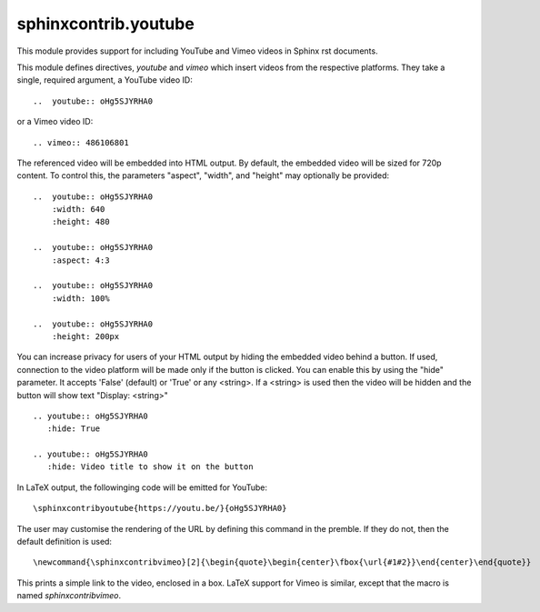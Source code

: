 sphinxcontrib.youtube
=====================

This module provides support for including YouTube and Vimeo videos
in Sphinx rst documents.

This module defines directives, `youtube` and `vimeo` which insert videos
from the respective platforms. They take a single, required argument, a 
YouTube video ID::

    ..  youtube:: oHg5SJYRHA0

or a Vimeo video ID::

    .. vimeo:: 486106801

The referenced video will be embedded into HTML output.  By default, the
embedded video will be sized for 720p content.  To control this, the
parameters "aspect", "width", and "height" may optionally be provided::

    ..  youtube:: oHg5SJYRHA0
        :width: 640
        :height: 480

    ..  youtube:: oHg5SJYRHA0
        :aspect: 4:3

    ..  youtube:: oHg5SJYRHA0
        :width: 100%

    ..  youtube:: oHg5SJYRHA0
        :height: 200px

You can increase privacy for users of your HTML output by hiding the embedded
video behind a button. If used, connection to the video platform will be
made only if the button is clicked. You can enable this by using the "hide"
parameter. It accepts 'False' (default) or 'True' or any <string>. If a 
<string> is used then the video will be hidden and the button will show text
"Display: <string>" ::

    .. youtube:: oHg5SJYRHA0
       :hide: True
    
    .. youtube:: oHg5SJYRHA0
       :hide: Video title to show it on the button

In LaTeX output, the followinging code will be emitted for YouTube::

    \sphinxcontribyoutube{https://youtu.be/}{oHg5SJYRHA0}

The user may customise the rendering of the URL by defining this command in 
the premble. If they do not, then the default definition is used::

    \newcommand{\sphinxcontribvimeo}[2]{\begin{quote}\begin{center}\fbox{\url{#1#2}}\end{center}\end{quote}}

This prints a simple link to the video, enclosed in a box. LaTeX support for
Vimeo is similar, except that the macro is named `\sphinxcontribvimeo`.

..  -*- mode: rst; fill-column: 79 -*-
